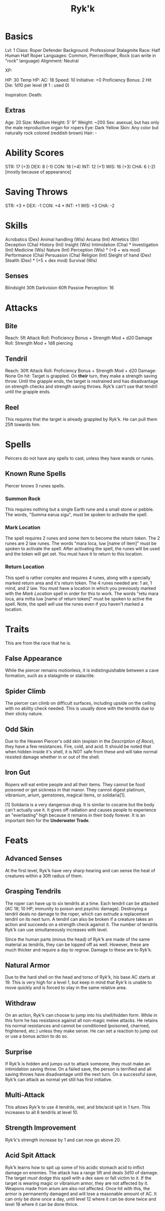 #+TITLE: Ryk'k

* Basics
	Lvl: 1
	Class: Roper Defender
	Background: Professional Stalagmite
	Race: Half Human Half Roper
	Languages: Common, Piercer/Roper, Rock (can write in "rock" language)
	Alignment: Neutral

	XP:

	HP: 30
	Temp HP:
	AC: 18
	Speed: 10
	Initiative: +0
	Proficiency Bonus: 2
	Hit Die: 1d10 per level (# 1 : used 0)

	Inspiration:
	Death:

** Extras
	 Age: 20
	 Size: Medium
	 Height: 5' 9"
	 Weight: ~200
	 Sex: asexual, but has only the male reproductive organ for ropers
	 Eye: Dark Yellow
	 Skin: Any color but naturally rock colored (reddish brown)
	 Hair: -

* Ability Scores
	STR: 17 (+3)
	DEX: 8  (-1)
	CON: 18 (+4)
	INT: 12 (+1)
	WIS: 16 (+3)
	CHA: 6  (-2) [mostly because of appearance]

* Saving Throws
		STR: +3 *
		DEX: -1
		CON: +4 *
		INT: +1
		WIS: +3
		CHA: -2

* Skills
	Acrobatics (Dex)
	Animal handling (Wis)
	Arcana (Int)
	Athletics (Str)
	Deception (Cha)
	History (Int)
	Insight (Wis)
	Intimidation (Cha) *
	Investigation (Int)
	Medicine (Wis)
	Nature (Int)
	Perception (Wis) * (+6 + wis mod)
	Performance (Cha)
	Persuasion (Cha)
	Religion (Int)
	Sleight of hand (Dex)
	Stealth (Dex) * (+5 + dex mod)
	Survival (Wis)

** Senses
	 Blindsight 30ft
	 Darkvision 60ft
	 Passive Perception: 16

* Attacks
** Bite
	 Reach: 5ft
	 Attack Roll: Proficiency Bonus + Strength Mod + d20
	 Damage Roll: Strength Mod + 1d8 piercing

** Tendril
	 Reach: 30ft
	 Attack Roll: Proficiency Bonus + Strength Mod + d20
	 Damage: None
	 On hit: Target is grappled. On *their* turn, they make a strength saving
	 throw. Until the grapple ends, the target is restrained and has disadvantage
	 on strength checks and strength saving throws. Ryk'k can't use that tendril
	 until the grapple ends.

** Reel
	 This requires that the target is already grappled by Ryk'k. He can pull them
	 25ft towards him.

* Spells
	Peircers do not have any spells to cast, unless they have wands or runes.

** Known Rune Spells
	 Piercer knows 3 runes spells.

*** Summon Rock
		This requires nothing but a single Earth rune and a small stone or
		pebble. The words, "Summa earua sigu", must be spoken to activate the spell.

*** Mark Location
		The spell requires 2 runes and some item to become the /return token/. The 2
		runes are 2 law runes. The words "mara loca, luw [name of item]" must be
		spoken to activate the spell. After activating the spell, the runes will be
		used and the token will get set. You must have it to return to this
		location.

*** Return Location
		This spell is rather complex and requires 4 runes, along with a specially
		marked return area and it's return token. The 4 runes needed are: 1 air, 1
		mind, and 2 law. You must have a location in which you previously marked
		with the [[Mark Location]] spell in order for this to work. The words "retu mara
		loca, aira mitta luw [name of return token]" must be spoken to active the
		spell. Note, the spell /will/ use the runes even if you haven't marked a
		location.

* Traits
	This are from the race that he is.

** False Appearance
	 While the piercer remains motionless, it is indistinguishable between a
	 cave formation, such as a stalagmite or stalactite.

** Spider Climb
	 The piercer can climb on difficult surfaces, including upside on the ceiling
	 with no ability check needed. This is usually done with the tendrils due to
	 their sticky nature.

** Odd Skin
	 Due to the Heaven Piercer's odd skin (explain in the [[Description of Race]]),
	 they have a few resistances. Fire, cold, and acid. It should be noted that
	 when hidden inside it's shell, it is NOT safe from these and will take normal
	 resisted damage whether in or out of the shell.

** Iron Gut
	 Ropers will eat entire people and all their items. They cannot be food
	 poisoned or get sickness in that manor. They cannot digest platinum,
	 vibranium, arium, gemstones, magical items, or solidaria[1].

	 [1] Solidaria is a very dangerous drug. It is similar to cocaine but the body
	 can't actually use it. It gives off radiation and causes people to experience
	 an "everlasting" high because it remains in their body forever. It is an
	 important item for the *Underwater Trade*.

* Feats
** Advanced Senses
	 At the first level, Ryk'k have very sharp hearing and can sense the heat of
	 creatures within a 30ft radius of them.

** Grasping Tendrils
	 The roper can have up to six tendrils at a time. Each tendril can be attacked
	 (AC 18; 10 HP; immunity to poison and psychic damage). Destroying a tendril
	 deals no damage to the roper, which can extrude a replacement tendril on its
	 next turn. A tendril can also be broken if a creature takes an action and
	 succeeds on a strength check against it. The number of tendrils Ryk'k can use
	 simultaneously increases with level.


	 Since the human parts (minus the head) of Ryk'k are made of the same material
	 as tendrils, they can be lopped off as well. However, these are much thicker
	 and require a day to regrow. Damage to these are to Ryk'k.

** Natural Armor
	 Due to the hard shell on the head and torso of Ryk'k, his base AC starts
	 at 19. This is very high for a level 1, but keep in mind that Ryk'k is unable
	 to move quickly and is forced to stay in the same relative area.

** Withdraw
	 On an action, Ryk'k can choose to jump into his shell/hidden form. While in
	 this form he has resistance against all non-magic melee attacks. He retains
	 his normal resistances and cannot be conditioned (poisoned, charmed,
	 frightened, etc.) unless they make sense. He can set a reaction to jump out
	 or use a bonus action to do so.

** Surprise
	 If Ryk'k is hidden and jumps out to attack someone, they must make an
	 intimidation saving throw. On a failed save, the person is terrified and all
	 saving throws have disadvantage until the next turn. On a successful save,
	 Ryk'k can attack as normal yet still has first initiative.

** Multi-Attack
	 This allows Ryk'k to use 4 tendrils, reel, and bite/acid spit in 1 turn. This
	 increases to all 6 tendrils at level 10.

** Strength Improvement
	 Ryk'k's strength increase by 1 and can now go above 20.

** Acid Spit Attack
	 Ryk'k learns how to spit up some of his acidic stomach acid to inflict damage
	 on enemies. The attack has a range 5ft and deals 3d10 of damage. The target
	 /must/ dodge this spell with a dex save or fall victim to it. If the target
	 is wearing magic or vibranium armor, they are not affected by it. Weapons
	 made from arium are also not affected. Once hit with this, the armor is
	 permanently damaged and will lose a reasonable amount of AC. It can only be
	 done once a day, until level 12 where it can be done twice and level 18 where
	 it can be done thrice.

** Heaven Camouflage
	 Ryk'k learns that he has the ability to blend in with his surroundings. When
	 in hidden form, he can choose to camouflage himself to whatever the
	 surrounding color is. While camouflaged, he is visibly unnoticeable.

** Increased Senses
	 Ryk'k learns that his sensing abilities are far greater than what he
	 thought. He is now able to sense anything living creature in a 60ft
	 radius. Also, he can now sense movement and change in atmospheric pressure.

** Multitasking
	 At this point in time, Ryk'k is so skilled (far more skill than any roper
	 ever) that he get 2 turns in initiative. His second turn can only be used for
	 attacks using his tendrils, however. This means he cannot do /anything/ else
	 except an attack with the tendrils (multi-attack with all 6 is possible, just
	 no biting or reeling).

** Constitution Improvement
	 Ryk'k's constitution increase by 1 and can now go above 20.

** Devour
	 Ryk'k learns that he is quite capable of devouring medium[1] sized or smaller
	 creatures in a single bite. While *not in initiative* Ryk'k can choose to
	 attempt to devour a creature after uses the [[Surprise]] feat. The creature must
	 make 6 (one per tendril) strength saves[2]. On a succeed save, they break
	 free of 1 of the tendrils and must make another 5 saves. This goes on until
	 the target succeeds at all 6 saves. If the ever fail all in 1 set, they are
	 reeled in and devoured by Ryk'k.

	 [1] The *must* be smaller than him in actual height.
	 [2] If they are intimidated by the [[Surprise]] feat, lol gg.

** Shell Immunity
	 Ryk'k's shell has taken all the abilities of a heaven piercer. While in the
	 shell, Ryk'k is immune to all status changes and damage (minus radiant and
	 psychic) from non-magical weapons unless he was placed into that
	 condition. For example, if you took him and placed him into a fire or
	 surrounded him by fire. He would still have resistance to it, just not
	 immunity.

** Menace
	 Ryk'k gets +5 to strength and constitution and gains the ability to withdraw
	 as a reaction.

* Leveling Up Table
  | Level | Proficiency | Features                                       | Bite |
  |-------+-------------+------------------------------------------------+------|
  |     1 |          +2 | Advanced Senses, Grasping Tendrils, Nat. Armor |  1d8 |
  |     2 |          +2 | Withdraw                                       |  1d8 |
  |     3 |          +2 | Surprise                                       |  1d8 |
  |     4 |          +2 | Ability Score Improvement                      |  1d8 |
  |     5 |          +3 | Multi-attack                                   |  1d8 |
  |     6 |          +3 | Acid Spit Attack                               |  2d8 |
  |     7 |          +3 | Heaven Camouflage                              |  2d8 |
  |     8 |          +3 | Ability Score Improvement                      |  2d8 |
  |     9 |          +4 | Increased Senses                               |  2d8 |
  |    10 |          +4 | Multi-attack (6 tendrils)                      |  2d8 |
  |    11 |          +4 | Strength Improve                               |  3d8 |
  |    12 |          +4 | Ability Score Improvement, Acid Spit(2)        |  3d8 |
  |    13 |          +5 | Multitasking                                   |  3d8 |
  |    14 |          +5 | Constitution Improvement                       |  3d8 |
  |    15 |          +5 | Devour                                         |  3d8 |
  |    16 |          +5 | Ability Score Improvement                      |  4d8 |
  |    17 |          +6 | Shell Immunity                                 |  4d8 |
  |    18 |          +6 | Acid Spit(3)                                   |  4d8 |
  |    19 |          +6 | Ability Score Improvement                      |  4d8 |
  |    20 |          +6 | Menace                                         |  4d8 |

* Items
	Ryk'k has a small napsack.

	Books:
	- Diary
	- Book of Thieving
	- Book on Rocks

	Runes:
	- 3 air
	- 3 mind
	- 4 law

	A pen and ink

	A pebble

	An amulet (it has no special abilities)

* Backstory
	Ryk'k's backstory is quite short, believe it or not. His "parents" were both
	explorers - spelunkers, if you will. They were very rich due to their
	findings. Experts of the craft. Because of their skill, they were asked to
	find and return an ancient artifact known as *Hib-by-bi*, a small statue of a
	man. It has been referenced to in almost all the ancient civilization sites
	found on the continent. They believe that there is some ancient secret society
	revolving around it.


	Anyways, his parents went looking for it. While in a cave that they believed
	had it in there, his parents were attacked by a shit ton of cave dwelling
	creatures. Unable to fend them off, they started to run. The ended up hiding
	in a small pocket in the wall of the cave. While resting there a roper,
	waiting for this very moment, popped out from hiding! His mother, being a
	professional bullshiter, exclaimed that she was pregnant and needed to live to
	raise her son/daughter. The roper seemed to have understood what she was
	saying. So, if decided to just eat her husband instead. Little did his mother
	know that she /was/, in fact, pregnant (it had only been a couple weeks or
	so). The roper then proceeded to rape his mother, while he was just a bunch of
	cells inside her.


	It was finally the day... Ryk'k was born. Immediately after the child was
	born, she realized that he looked nothing like a human! He was almost entirely
	piercer (lava of roper). She cried and cried about it. Then the roper ate
	her. Ryk'k was then raised by the roper.


	Once Ryk'k had grown to the "adult" stage, the roper community realized that
	he was taking the form of a human and not a roper! So they banish him from the
	cave, only after teaching him very basic roper hunting techniques. From that
	day on, Ryk'k was by himself. He was taught to speak Common by a homeless man
	that he found in a city somewhere. He was eventually kicked out of the city
	because of claims that he was stealing things (he had no idea of
	currency). This is how he got all the items that he has.


	To this day, Ryk'k is a functioning person that lives in the swamps of
	Lum'is. He hunts for most of the day and returns to his small water side cave
	for the evening. During his free time, he write a lot. Since he doesn't know
	how to read or write Common, he created his own written language called
	Rock. Rock is a language that considers of all the letters found in Common.
	They are, however, in the wrong order, of course. However, he knows what all
	the words mean in Roper and Common. He writes a lot of stories and ideas
	down. He is quite curious.


	Ryk'k is very personable but has no one to talk to. He does have a couple
	friends in the swamp that he talks to, such as toad warriors and other small
	passive creatures. Ryk'k's goals and aspirations consist of finding out why he
	is so different from his family (the ropers) and why he was given the amulet
	he has (it was his mothers, the ropers gave it to him but never said anything
	about it). He hopes to, one day, be able to be apart of normal
	society. Walking, talking, and doing business with all the other creatures of
	the world. Sadly, he has no idea where to start and has no one to guide
	him. Until that day, Ryk'k will remain in the swamps doing what he does.
